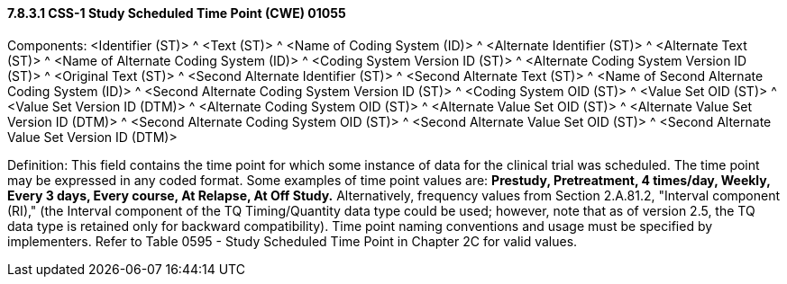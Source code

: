 ==== 7.8.3.1 CSS-1 Study Scheduled Time Point (CWE) 01055

Components: <Identifier (ST)> ^ <Text (ST)> ^ <Name of Coding System (ID)> ^ <Alternate Identifier (ST)> ^ <Alternate Text (ST)> ^ <Name of Alternate Coding System (ID)> ^ <Coding System Version ID (ST)> ^ <Alternate Coding System Version ID (ST)> ^ <Original Text (ST)> ^ <Second Alternate Identifier (ST)> ^ <Second Alternate Text (ST)> ^ <Name of Second Alternate Coding System (ID)> ^ <Second Alternate Coding System Version ID (ST)> ^ <Coding System OID (ST)> ^ <Value Set OID (ST)> ^ <Value Set Version ID (DTM)> ^ <Alternate Coding System OID (ST)> ^ <Alternate Value Set OID (ST)> ^ <Alternate Value Set Version ID (DTM)> ^ <Second Alternate Coding System OID (ST)> ^ <Second Alternate Value Set OID (ST)> ^ <Second Alternate Value Set Version ID (DTM)>

Definition: This field contains the time point for which some instance of data for the clinical trial was scheduled. The time point may be expressed in any coded format. Some examples of time point values are: *Prestudy, Pretreatment, 4 times/day, Weekly, Every 3 days, Every course, At Relapse, At Off Study.* Alternatively, frequency values from Section 2.A.81.2, "Interval component (RI)," (the Interval component of the TQ Timing/Quantity data type could be used; however, note that as of version 2.5, the TQ data type is retained only for backward compatibility). Time point naming conventions and usage must be specified by implementers. Refer to Table 0595 - Study Scheduled Time Point in Chapter 2C for valid values.

